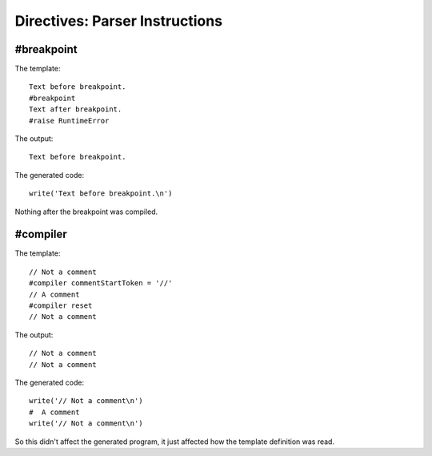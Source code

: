 Directives: Parser Instructions
===============================

.. _parserInstructions:

#breakpoint
-----------

.. _parserInstructions.breakpoint:

The template:

::

    Text before breakpoint.
    #breakpoint
    Text after breakpoint.
    #raise RuntimeError

The output:

::

    Text before breakpoint.

The generated code:

::

    write('Text before breakpoint.\n')

Nothing after the breakpoint was compiled.

#compiler
---------

.. _parserInstructions.compiler:

The template:

::

    // Not a comment
    #compiler commentStartToken = '//'
    // A comment
    #compiler reset
    // Not a comment

The output:

::

    // Not a comment
    // Not a comment

The generated code:

::

    write('// Not a comment\n')
    #  A comment
    write('// Not a comment\n')

So this didn't affect the generated program, it just affected how
the template definition was read.


